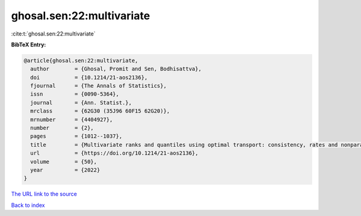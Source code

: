 ghosal.sen:22:multivariate
==========================

:cite:t:`ghosal.sen:22:multivariate`

**BibTeX Entry:**

.. code-block:: bibtex

   @article{ghosal.sen:22:multivariate,
     author        = {Ghosal, Promit and Sen, Bodhisattva},
     doi           = {10.1214/21-aos2136},
     fjournal      = {The Annals of Statistics},
     issn          = {0090-5364},
     journal       = {Ann. Statist.},
     mrclass       = {62G30 (35J96 60F15 62G20)},
     mrnumber      = {4404927},
     number        = {2},
     pages         = {1012--1037},
     title         = {Multivariate ranks and quantiles using optimal transport: consistency, rates and nonparametric testing},
     url           = {https://doi.org/10.1214/21-aos2136},
     volume        = {50},
     year          = {2022}
   }

`The URL link to the source <https://doi.org/10.1214/21-aos2136>`__


`Back to index <../By-Cite-Keys.html>`__
